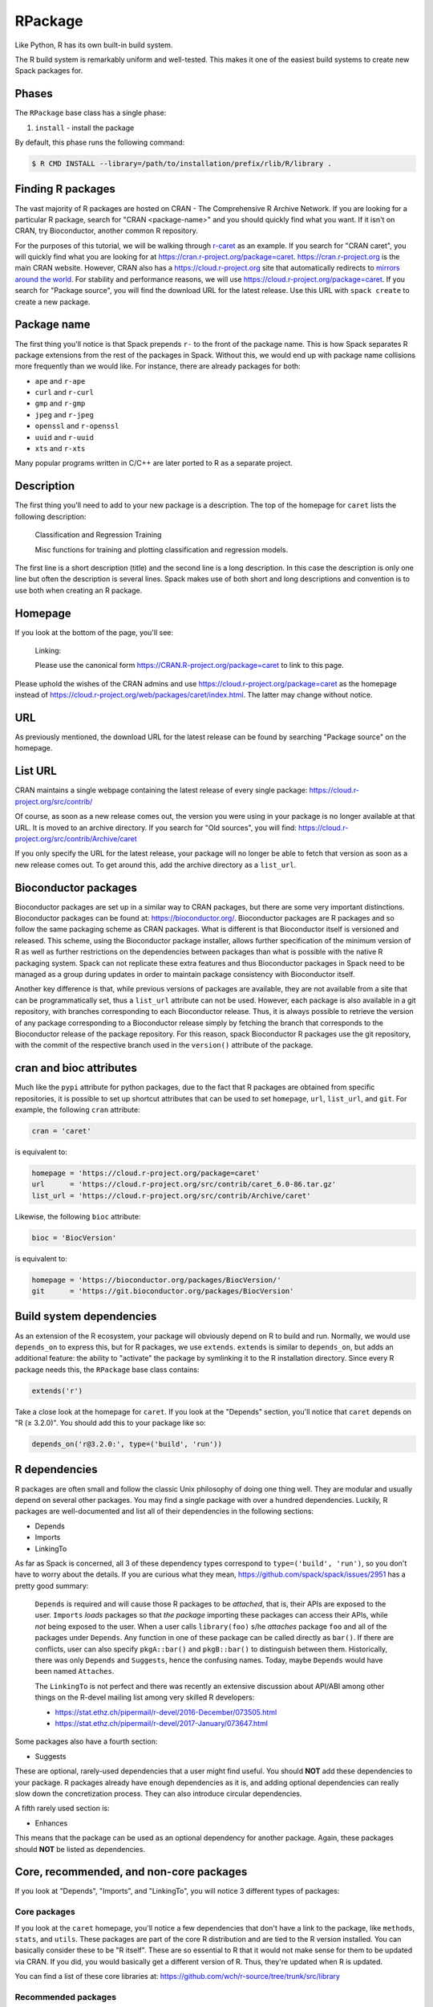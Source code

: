 .. Copyright 2013-2021 Lawrence Livermore National Security, LLC and other
   Spack Project Developers. See the top-level COPYRIGHT file for details.

   SPDX-License-Identifier: (Apache-2.0 OR MIT)

.. _rpackage:

--------
RPackage
--------

Like Python, R has its own built-in build system.

The R build system is remarkably uniform and well-tested.
This makes it one of the easiest build systems to create
new Spack packages for.

^^^^^^
Phases
^^^^^^

The ``RPackage`` base class has a single phase:

#. ``install`` - install the package

By default, this phase runs the following command:

.. code-block:: console

   $ R CMD INSTALL --library=/path/to/installation/prefix/rlib/R/library .


^^^^^^^^^^^^^^^^^^
Finding R packages
^^^^^^^^^^^^^^^^^^

The vast majority of R packages are hosted on CRAN - The Comprehensive
R Archive Network. If you are looking for a particular R package, search
for "CRAN <package-name>" and you should quickly find what you want.
If it isn't on CRAN, try Bioconductor, another common R repository.

For the purposes of this tutorial, we will be walking through
`r-caret <https://github.com/spack/spack/blob/develop/var/spack/repos/builtin/packages/r-caret/package.py>`_
as an example. If you search for "CRAN caret", you will quickly find what
you are looking for at https://cran.r-project.org/package=caret.
https://cran.r-project.org is the main CRAN website. However, CRAN also
has a https://cloud.r-project.org site that automatically redirects to
`mirrors around the world <https://cloud.r-project.org/mirrors.html>`_.
For stability and performance reasons, we will use https://cloud.r-project.org/package=caret.
If you search for "Package source", you will find the download URL for
the latest release. Use this URL with ``spack create`` to create a new
package.

^^^^^^^^^^^^
Package name
^^^^^^^^^^^^

The first thing you'll notice is that Spack prepends ``r-`` to the front
of the package name. This is how Spack separates R package extensions
from the rest of the packages in Spack. Without this, we would end up
with package name collisions more frequently than we would like. For
instance, there are already packages for both:

* ``ape`` and ``r-ape``
* ``curl`` and ``r-curl``
* ``gmp`` and ``r-gmp``
* ``jpeg`` and ``r-jpeg``
* ``openssl`` and ``r-openssl``
* ``uuid`` and ``r-uuid``
* ``xts`` and ``r-xts``

Many popular programs written in C/C++ are later ported to R as a
separate project.

^^^^^^^^^^^
Description
^^^^^^^^^^^

The first thing you'll need to add to your new package is a description.
The top of the homepage for ``caret`` lists the following description:

   Classification and Regression Training

   Misc functions for training and plotting classification and regression models.

The first line is a short description (title) and the second line is a long
description. In this case the description is only one line but often the
description is several lines. Spack makes use of both short and long
descriptions and convention is to use both when creating an R  package.

^^^^^^^^
Homepage
^^^^^^^^

If you look at the bottom of the page, you'll see:

   Linking:

   Please use the canonical form https://CRAN.R-project.org/package=caret to link to this page.

Please uphold the wishes of the CRAN admins and use
https://cloud.r-project.org/package=caret as the homepage instead of
https://cloud.r-project.org/web/packages/caret/index.html. The latter may
change without notice.

^^^
URL
^^^

As previously mentioned, the download URL for the latest release can be
found by searching "Package source" on the homepage.

^^^^^^^^
List URL
^^^^^^^^

CRAN maintains a single webpage containing the latest release of every
single package: https://cloud.r-project.org/src/contrib/

Of course, as soon as a new release comes out, the version you were using
in your package is no longer available at that URL. It is moved to an
archive directory. If you search for "Old sources", you will find:
https://cloud.r-project.org/src/contrib/Archive/caret

If you only specify the URL for the latest release, your package will
no longer be able to fetch that version as soon as a new release comes
out. To get around this, add the archive directory as a ``list_url``.

^^^^^^^^^^^^^^^^^^^^^
Bioconductor packages
^^^^^^^^^^^^^^^^^^^^^

Bioconductor packages are set up in a similar way to CRAN packages, but there
are some very important distinctions. Bioconductor packages can be found at:
https://bioconductor.org/. Bioconductor packages are R packages and so follow
the same packaging scheme as CRAN packages. What is different is that
Bioconductor itself is versioned and released. This scheme, using the
Bioconductor package installer, allows further specification of the minimum
version of R as well as further restrictions on the dependencies between
packages than what is possible with the native R packaging system. Spack can
not replicate these extra features and thus Bioconductor packages in Spack need
to be managed as a group during updates in order to maintain package
consistency with Bioconductor itself.

Another key difference is that, while previous versions of packages are
available, they are not available from a site that can be programmatically set,
thus a ``list_url`` attribute can not be used. However, each package is also
available in a git repository, with branches corresponding to each Bioconductor
release. Thus, it is always possible to retrieve the version of any package
corresponding to a Bioconductor release simply by fetching the branch that
corresponds to the Bioconductor release of the package repository. For this
reason, spack Bioconductor R packages use the git repository, with the commit
of the respective branch used in the ``version()`` attribute of the package.

^^^^^^^^^^^^^^^^^^^^^^^^
cran and bioc attributes
^^^^^^^^^^^^^^^^^^^^^^^^

Much like the ``pypi`` attribute for python packages, due to the fact that R
packages are obtained from specific repositories, it is possible to set up shortcut
attributes that can be used to set ``homepage``, ``url``, ``list_url``, and
``git``. For example, the following ``cran`` attribute:

.. code-block:: python

   cran = 'caret'

is equivalent to:

.. code-block:: python

   homepage = 'https://cloud.r-project.org/package=caret'
   url      = 'https://cloud.r-project.org/src/contrib/caret_6.0-86.tar.gz'
   list_url = 'https://cloud.r-project.org/src/contrib/Archive/caret'

Likewise, the following ``bioc`` attribute:

.. code-block:: python

   bioc = 'BiocVersion'

is equivalent to:

.. code-block:: python

   homepage = 'https://bioconductor.org/packages/BiocVersion/'
   git      = 'https://git.bioconductor.org/packages/BiocVersion'


^^^^^^^^^^^^^^^^^^^^^^^^^
Build system dependencies
^^^^^^^^^^^^^^^^^^^^^^^^^

As an extension of the R ecosystem, your package will obviously depend
on R to build and run. Normally, we would use ``depends_on`` to express
this, but for R packages, we use ``extends``. ``extends`` is similar to
``depends_on``, but adds an additional feature: the ability to "activate"
the package by symlinking it to the R installation directory. Since
every R package needs this, the ``RPackage`` base class contains:

.. code-block:: python

   extends('r')


Take a close look at the homepage for ``caret``. If you look at the
"Depends" section, you'll notice that ``caret`` depends on "R (≥ 3.2.0)".
You should add this to your package like so:

.. code-block:: python

   depends_on('r@3.2.0:', type=('build', 'run'))


^^^^^^^^^^^^^^
R dependencies
^^^^^^^^^^^^^^

R packages are often small and follow the classic Unix philosophy
of doing one thing well. They are modular and usually depend on
several other packages. You may find a single package with over a
hundred dependencies. Luckily, R packages are well-documented
and list all of their dependencies in the following sections:

* Depends
* Imports
* LinkingTo

As far as Spack is concerned, all 3 of these dependency types
correspond to ``type=('build', 'run')``, so you don't have to worry
about the details. If you are curious what they mean,
https://github.com/spack/spack/issues/2951 has a pretty good summary:

   ``Depends`` is required and will cause those R packages to be *attached*,
   that is, their APIs are exposed to the user. ``Imports`` *loads* packages
   so that *the package* importing these packages can access their APIs,
   while *not* being exposed to the user. When a user calls ``library(foo)``
   s/he *attaches* package ``foo`` and all of the packages under ``Depends``.
   Any function in one of these package can be called directly as ``bar()``.
   If there are conflicts, user can also specify ``pkgA::bar()`` and
   ``pkgB::bar()`` to distinguish between them. Historically, there was only
   ``Depends`` and ``Suggests``, hence the confusing names. Today, maybe
   ``Depends`` would have been named ``Attaches``.

   The ``LinkingTo`` is not perfect and there was recently an extensive
   discussion about API/ABI among other things on the R-devel mailing
   list among very skilled R developers:

   * https://stat.ethz.ch/pipermail/r-devel/2016-December/073505.html
   * https://stat.ethz.ch/pipermail/r-devel/2017-January/073647.html

Some packages also have a fourth section:

* Suggests

These are optional, rarely-used dependencies that a user might find
useful. You should **NOT** add these dependencies to your package.
R packages already have enough dependencies as it is, and adding
optional dependencies can really slow down the concretization
process. They can also introduce circular dependencies.

A fifth rarely used section is:

* Enhances

This means that the package can be used as an optional dependency
for another package. Again, these packages should **NOT** be listed
as dependencies.

^^^^^^^^^^^^^^^^^^^^^^^^^^^^^^^^^^^^^^^^
Core, recommended, and non-core packages
^^^^^^^^^^^^^^^^^^^^^^^^^^^^^^^^^^^^^^^^

If you look at "Depends", "Imports", and "LinkingTo", you will notice
3 different types of packages:

"""""""""""""
Core packages
"""""""""""""

If you look at the ``caret`` homepage, you'll notice a few dependencies
that don't have a link to the package, like ``methods``, ``stats``, and
``utils``. These packages are part of the core R distribution and are
tied to the R version installed. You can basically consider these to be
"R itself". These are so essential to R that it would not make sense for
them to be updated via CRAN. If you did, you would basically get a different
version of R. Thus, they're updated when R is updated.

You can find a list of these core libraries at:
https://github.com/wch/r-source/tree/trunk/src/library

""""""""""""""""""""
Recommended packages
""""""""""""""""""""

When you install R, there is an option called ``--with-recommended-packages``.
This flag causes the R installation to include a few "Recommended" packages
(legacy term). They are for historical reasons quite tied to the core R
distribution, developed by the R core team or people closely related to it.
The R core distribution "knows" about these package, but they are indeed
distributed via CRAN. Because they're distributed via CRAN, they can also be
updated between R version releases.

Spack explicitly adds the ``--without-recommended-packages`` flag to prevent
the installation of these packages. Due to the way Spack handles package
activation (symlinking packages to the R installation directory),
pre-existing recommended packages will cause conflicts for already-existing
files. We could either not include these recommended packages in Spack and
require them to be installed through ``--with-recommended-packages``, or
we could not install them with R and let users choose the version of the
package they want to install. We chose the latter.

Since these packages are so commonly distributed with the R system, many
developers may assume these packages exist and fail to list them as
dependencies. Watch out for this.

You can find a list of these recommended packages at:
https://github.com/wch/r-source/blob/trunk/share/make/vars.mk

"""""""""""""""""
Non-core packages
"""""""""""""""""

These are packages that are neither "core" nor "recommended". There are more
than 10,000 of these packages hosted on CRAN alone.

For each of these package types, if you see that a specific version is
required, for example, "lattice (≥ 0.20)", please add this information to
the dependency:

.. code-block:: python

   depends_on('r-lattice@0.20:', type=('build', 'run'))


^^^^^^^^^^^^^^^^^^
Non-R dependencies
^^^^^^^^^^^^^^^^^^

Some packages depend on non-R libraries for linking. Check out the
`r-stringi <https://github.com/spack/spack/blob/develop/var/spack/repos/builtin/packages/r-stringi/package.py>`_
package for an example: https://cloud.r-project.org/package=stringi.
If you search for the text "SystemRequirements", you will see:

   ICU4C (>= 52, optional)

This is how non-R dependencies are listed. Make sure to add these
dependencies. The default dependency type should suffice.

^^^^^^^^^^^^^^^^^^^^^^^^^^^^^^^^^^^^^
Passing arguments to the installation
^^^^^^^^^^^^^^^^^^^^^^^^^^^^^^^^^^^^^

Some R packages provide additional flags that can be passed to
``R CMD INSTALL``, often to locate non-R dependencies.
`r-rmpi <https://github.com/spack/spack/blob/develop/var/spack/repos/builtin/packages/r-rmpi/package.py>`_
is an example of this, and flags for linking to an MPI library. To pass
these to the installation command, you can override ``configure_args``
like so:

.. code-block:: python

   def configure_args(self):
       mpi_name = self.spec['mpi'].name

       # The type of MPI. Supported values are:
       # OPENMPI, LAM, MPICH, MPICH2, or CRAY
       if mpi_name == 'openmpi':
           Rmpi_type = 'OPENMPI'
       elif mpi_name == 'mpich':
           Rmpi_type = 'MPICH2'
       else:
           raise InstallError('Unsupported MPI type')

       return [
           '--with-Rmpi-type={0}'.format(Rmpi_type),
           '--with-mpi={0}'.format(spec['mpi'].prefix),
       ]


There is a similar ``configure_vars`` function that can be overridden
to pass variables to the build.

^^^^^^^^^^^^^^^^^^^^^
Alternatives to Spack
^^^^^^^^^^^^^^^^^^^^^

CRAN hosts over 10,000 R packages, most of which are not in Spack. Many
users may not need the advanced features of Spack, and may prefer to
install R packages the normal way:

.. code-block:: console

   $ R
   > install.packages("ggplot2")


R will search CRAN for the ``ggplot2`` package and install all necessary
dependencies for you. If you want to update all installed R packages to
the latest release, you can use:

.. code-block:: console

   > update.packages(ask = FALSE)


This works great for users who have internet access, but those on an
air-gapped cluster will find it easier to let Spack build a download
mirror and install these packages for you.

Where Spack really shines is its ability to install non-R dependencies
and link to them properly, something the R installation mechanism
cannot handle.

^^^^^^^^^^^^^^^^^^^^^^
External documentation
^^^^^^^^^^^^^^^^^^^^^^

For more information on installing R packages, see:
https://stat.ethz.ch/R-manual/R-devel/library/utils/html/INSTALL.html

For more information on writing R packages, see:
https://cloud.r-project.org/doc/manuals/r-release/R-exts.html

In particular,
https://cloud.r-project.org/doc/manuals/r-release/R-exts.html#Package-Dependencies
has a great explanation of the difference between Depends, Imports,
and LinkingTo.
